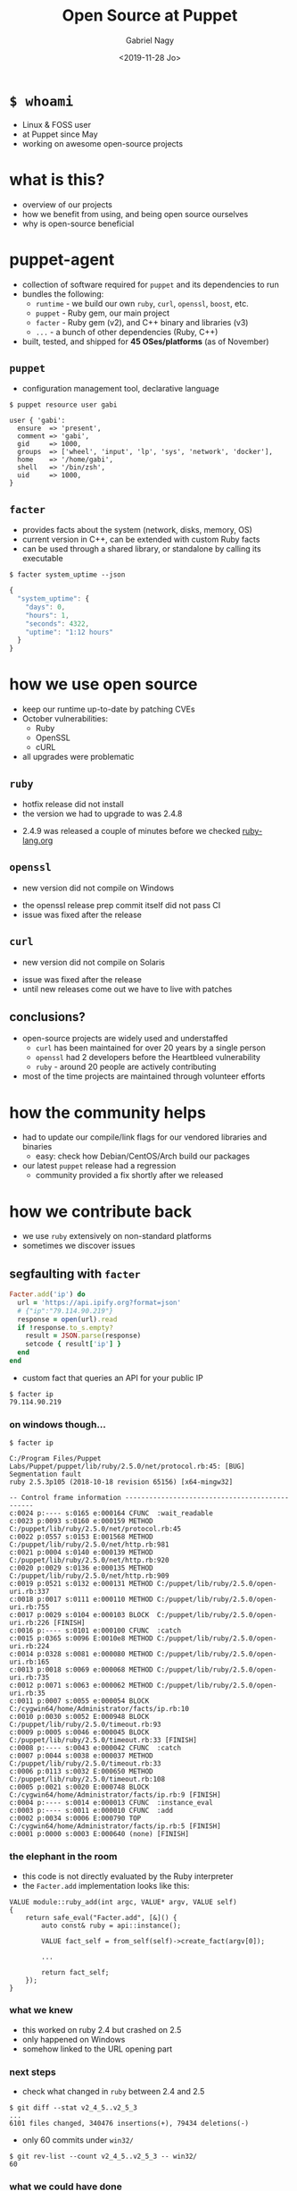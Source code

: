 # Local IspellDict: english
#+PROPERTY: header-args :eval no
#+STARTUP: showeverything
#+REVEAL_TRANS: fade
#+REVEAL_THEME: blood
#+REVEAL_TITLE_SLIDE: <h2>%t</h2>%a
#+OPTIONS: num:nil toc:nil reveal_width:1200 reveal_height:800 reveal_mousewheel:t reveal_generate_ids:t reveal_history:t
#+REVEAL_HIGHLIGHT_CSS: data/an-old-hope.css
#+REVEAL_PLUGINS: (highlight notes)
#+REVEAL_EXTRA_CSS: ./data/index.css
#+REVEAL_HLEVEL: 2
#+TITLE: Open Source at Puppet
#+AUTHOR: Gabriel Nagy
#+DATE: <2019-11-28 Jo>
#+EMAIL: gabriel.nagy@puppet.com

* ~$ whoami~
- Linux & FOSS user
- at Puppet since May
- working on awesome open-source projects

* what is this?
- overview of our projects
- how we benefit from using, and being open source ourselves
- why is open-source beneficial

* puppet-agent
- collection of software required for ~puppet~ and its dependencies to run
- bundles the following:
  - ~runtime~ - we build our own ~ruby~, ~curl~, ~openssl~, ~boost~, etc.
  - ~puppet~ - Ruby gem, our main project
  - ~facter~ - Ruby gem (v2), and C++ binary and libraries (v3)
  - ~...~ - a bunch of other dependencies (Ruby, C++)
- built, tested, and shipped for *45 OSes/platforms* (as of November)

** ~puppet~
- configuration management tool, declarative language

: $ puppet resource user gabi
#+BEGIN_SRC puppet
user { 'gabi':
  ensure  => 'present',
  comment => 'gabi',
  gid     => 1000,
  groups  => ['wheel', 'input', 'lp', 'sys', 'network', 'docker'],
  home    => '/home/gabi',
  shell   => '/bin/zsh',
  uid     => 1000,
}
#+END_SRC

** ~facter~
- provides facts about the system (network, disks, memory, OS)
- current version in C++, can be extended with custom Ruby facts
- can be used through a shared library, or standalone by calling its executable

: $ facter system_uptime --json
#+BEGIN_SRC js
{
  "system_uptime": {
    "days": 0,
    "hours": 1,
    "seconds": 4322,
    "uptime": "1:12 hours"
  }
}
#+END_SRC

* how we use open source
#+ATTR_REVEAL: :frag (appear appear appear)
- keep our runtime up-to-date by patching CVEs
- October vulnerabilities:
  - Ruby
  - OpenSSL
  - cURL
- all upgrades were problematic

** ~ruby~
   - hotfix release did not install
   - the version we had to upgrade to was 2.4.8
   #+REVEAL_HTML: <img class="stretch" src="img/ruby-release.png">
   - 2.4.9 was released a couple of minutes before we checked [[https://www.ruby-lang.org][ruby-lang.org]]

** ~openssl~
   - new version did not compile on Windows
   #+REVEAL_HTML: <img class="stretch" src="img/openssl-release.png">
   - the openssl release prep commit itself did not pass CI
   - issue was fixed after the release

** ~curl~
   - new version did not compile on Solaris
   #+REVEAL_HTML: <img class="stretch" src="img/curl-release.png">
   - issue was fixed after the release
   - until new releases come out we have to live with patches

** conclusions?
   - open-source projects are widely used and understaffed
     - ~curl~ has been maintained for over 20 years by a single person
     - ~openssl~ had 2 developers before the Heartbleed vulnerability
     - ~ruby~ - around 20 people are actively contributing
   - most of the time projects are maintained through volunteer efforts

* how the community helps
- had to update our compile/link flags for our vendored libraries and binaries
  - easy: check how Debian/CentOS/Arch build our packages
- our latest ~puppet~ release had a regression
  - community provided a fix shortly after we released

* how we contribute back
  - we use ~ruby~ extensively on non-standard platforms
  - sometimes we discover issues

** segfaulting with ~facter~
   #+begin_src ruby
     Facter.add('ip') do
       url = 'https://api.ipify.org?format=json'
       # {"ip":"79.114.90.219"}
       response = open(url).read
       if !response.to_s.empty?
         result = JSON.parse(response)
         setcode { result['ip'] }
       end
     end
   #+end_src
   - custom fact that queries an API for your public IP
   : $ facter ip
   : 79.114.90.219

*** on windows though...
    : $ facter ip
    #+REVEAL_HTML: <div style="font-size: 0.78em;">
    #+begin_src
C:/Program Files/Puppet Labs/Puppet/puppet/lib/ruby/2.5.0/net/protocol.rb:45: [BUG] Segmentation fault
ruby 2.5.3p105 (2018-10-18 revision 65156) [x64-mingw32]

-- Control frame information -----------------------------------------------
c:0024 p:---- s:0165 e:000164 CFUNC  :wait_readable
c:0023 p:0093 s:0160 e:000159 METHOD C:/puppet/lib/ruby/2.5.0/net/protocol.rb:45
c:0022 p:0557 s:0153 E:001568 METHOD C:/puppet/lib/ruby/2.5.0/net/http.rb:981
c:0021 p:0004 s:0140 e:000139 METHOD C:/puppet/lib/ruby/2.5.0/net/http.rb:920
c:0020 p:0029 s:0136 e:000135 METHOD C:/puppet/lib/ruby/2.5.0/net/http.rb:909
c:0019 p:0521 s:0132 e:000131 METHOD C:/puppet/lib/ruby/2.5.0/open-uri.rb:337
c:0018 p:0017 s:0111 e:000110 METHOD C:/puppet/lib/ruby/2.5.0/open-uri.rb:755
c:0017 p:0029 s:0104 e:000103 BLOCK  C:/puppet/lib/ruby/2.5.0/open-uri.rb:226 [FINISH]
c:0016 p:---- s:0101 e:000100 CFUNC  :catch
c:0015 p:0365 s:0096 E:0010e8 METHOD C:/puppet/lib/ruby/2.5.0/open-uri.rb:224
c:0014 p:0328 s:0081 e:000080 METHOD C:/puppet/lib/ruby/2.5.0/open-uri.rb:165
c:0013 p:0018 s:0069 e:000068 METHOD C:/puppet/lib/ruby/2.5.0/open-uri.rb:735
c:0012 p:0071 s:0063 e:000062 METHOD C:/puppet/lib/ruby/2.5.0/open-uri.rb:35
c:0011 p:0007 s:0055 e:000054 BLOCK  C:/cygwin64/home/Administrator/facts/ip.rb:10
c:0010 p:0030 s:0052 E:000948 BLOCK  C:/puppet/lib/ruby/2.5.0/timeout.rb:93
c:0009 p:0005 s:0046 e:000045 BLOCK  C:/puppet/lib/ruby/2.5.0/timeout.rb:33 [FINISH]
c:0008 p:---- s:0043 e:000042 CFUNC  :catch
c:0007 p:0044 s:0038 e:000037 METHOD C:/puppet/lib/ruby/2.5.0/timeout.rb:33
c:0006 p:0113 s:0032 E:000650 METHOD C:/puppet/lib/ruby/2.5.0/timeout.rb:108
c:0005 p:0021 s:0020 E:000748 BLOCK  C:/cygwin64/home/Administrator/facts/ip.rb:9 [FINISH]
c:0004 p:---- s:0014 e:000013 CFUNC  :instance_eval
c:0003 p:---- s:0011 e:000010 CFUNC  :add
c:0002 p:0034 s:0006 E:000790 TOP    C:/cygwin64/home/Administrator/facts/ip.rb:5 [FINISH]
c:0001 p:0000 s:0003 E:000640 (none) [FINISH]
    #+end_src
    #+REVEAL_HTML: </div>

*** the elephant in the room
    - this code is not directly evaluated by the Ruby interpreter
    - the ~Facter.add~ implementation looks like this:
    #+begin_src C++
     VALUE module::ruby_add(int argc, VALUE* argv, VALUE self)
     {
         return safe_eval("Facter.add", [&]() {
             auto const& ruby = api::instance();

             VALUE fact_self = from_self(self)->create_fact(argv[0]);

             ...

             return fact_self;
         });
     }
    #+end_src

*** what we knew
    - this worked on ruby 2.4 but crashed on 2.5
    - only happened on Windows
    - somehow linked to the URL opening part

*** next steps
    - check what changed in ~ruby~ between 2.4 and 2.5
    : $ git diff --stat v2_4_5..v2_5_3
    : ...
    : 6101 files changed, 340476 insertions(+), 79434 deletions(-)
    #+ATTR_REVEAL: :frag appear
    - only 60 commits under ~win32/~
    #+ATTR_REVEAL: :frag appear
    #+begin_src 
    $ git rev-list --count v2_4_5..v2_5_3 -- win32/
    60
    #+end_src

*** what we could have done
    #+REVEAL_HTML: <img class="stretch" src="img/drake-no.jpg">
   
*** what we could have done
    #+REVEAL_HTML: <img class="stretch" src="img/drake-no-1.jpg">

*** what we did
    #+REVEAL_HTML: <img class="stretch" src="img/drake-yes.jpg">

*** what we did
    #+REVEAL_HTML: <img class="stretch" src="img/drake-yes-1.jpg">

*** windows sockets?
    - a chunk of commit ~e33b169 - win32.c: vm_exit_handler~ 
    #+REVEAL_HTML: <img class="stretch" src="img/ruby-define.png">
    - this replaces all references of ~NtSocketsInitialized~ with ~1~ before compile time

*** ~NtSocketsInitialized~
    - this variable is referenced over 30 times in the file, similar to the code below:
    #+begin_src C
      if (!NtSocketsInitialized) {
          StartSockets();
      }
    #+end_src
    #+ATTR_REVEAL: :frag (appear appear appear)
    - after preprocessing, the bit becomes:
      : [~/repo/ruby]$ cpp win32/win32.c
     #+begin_src C
        if (!1) {
            StartSockets();
        }
     #+end_src
    - ~StartSockets()~ is the function responsible to initialize the Winsock DLL
    - Winsock handles internet I/O requests for Windows
    - There's no networking without Winsock
    
*** getting to the point
    #+ATTR_REVEAL: :frag appear
    - after commit [[https://github.com/ruby/ruby/commit/e33b1690d06f867e45750bd8e3e8b06d78b5bc26][~e33b169~]], ~StartSockets()~ goes from possibly being called in 34 places
    - to getting called *once*

      #+begin_src C
        void rb_w32_sysinit(int *argc, char ***argv)
        {
            // ...
            tzset();
            init_env();
            init_stdhandle();
            atexit(exit_handler);

            // Initialize Winsock
            StartSockets();
        }
      #+end_src

*** 
    - ~rb_w32_sysinit~ is a function that we have to call manually if we're embedding the Ruby interpreter
    - to be platform-agnostic we can call the main ~sysinit~ function:
    #+begin_src C
      void ruby_sysinit(int *argc, char ***argv)
      {
      #if defined(_WIN32)
          rb_w32_sysinit(argc, argv);
      #endif
      ...
      }
    #+end_src

*** fixing stuff
    :PROPERTIES:
    :reveal_extra_attr: class="no-center"
    :END:
    - before calling ~ruby_sysinit~
    #+begin_src C
      #include <ruby.h>

      int main()
      {
          ruby_init(); // sets up some basic things
          char* options[] = { "-v", "-e", "" };
          ruby_options(3, options); // sets up more stuff

          rb_require("open-uri");
          rb_eval_string("puts open('http://api.ipify.org?format=json').read");
      }
    #+end_src
    #+ATTR_REVEAL: :frag appear
    #+begin_src
      C:/tools/ruby26/lib/ruby/2.6.0/net/http.rb:949:in `rescue in block in connect':
      Failed to open TCP connection to api.ipify.org:80 (getaddrinfo: Either the application has not called WSAStartup, or WSAStartup failed.) (SocketError)
    #+end_src

*** fixing stuff
    :PROPERTIES:
    :reveal_extra_attr: class="no-center"
    :END:
    - after calling ~ruby_sysinit~
    #+begin_src C
      #include <ruby.h>

      int main()
      {
          ruby_init(); // sets up some basic things
          char* options[] = { "-v", "-e", "" };
          ruby_options(3, options); // sets up more stuff

          int sysinit_opts_size = 1;
          char const* sysinit_opts[] = { "ruby" };
          ruby_sysinit(&sysinit_opts_size, (char***)(&sysinit_opts));

          rb_require("open-uri");
          rb_eval_string("puts open('http://api.ipify.org?format=json').read");
      }
    #+end_src

    #+ATTR_REVEAL: :frag appear
    #+begin_src
    {"ip":"192.69.65.12"}
    #+end_src
*** finishing up
    :PROPERTIES:
    :reveal_background: #006400
    :END:
    - opened a pull request on GitHub for ~ruby/ruby~
    #+REVEAL_HTML: <img class="stretch" src="img/ruby-github-open.png">

*** finishing up
    :PROPERTIES:
    :reveal_background: #483D8B
    :END:
    
    - merged after almost 2 months
    #+REVEAL_HTML: <img class="stretch" src="img/ruby-github-merged.png">

*** conclusions
    - Ruby API documentation is not up-to-date, especially for less-used platforms
    - the best way to understand things is to go through the code


